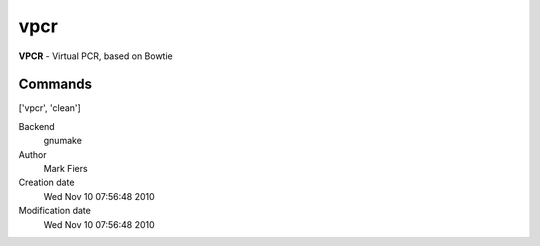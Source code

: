 vpcr
------------------------------------------------

**VPCR** - Virtual PCR, based on Bowtie

Commands
~~~~~~~~
['vpcr', 'clean']


Backend 
  gnumake
Author
  Mark Fiers
Creation date
  Wed Nov 10 07:56:48 2010
Modification date
  Wed Nov 10 07:56:48 2010



